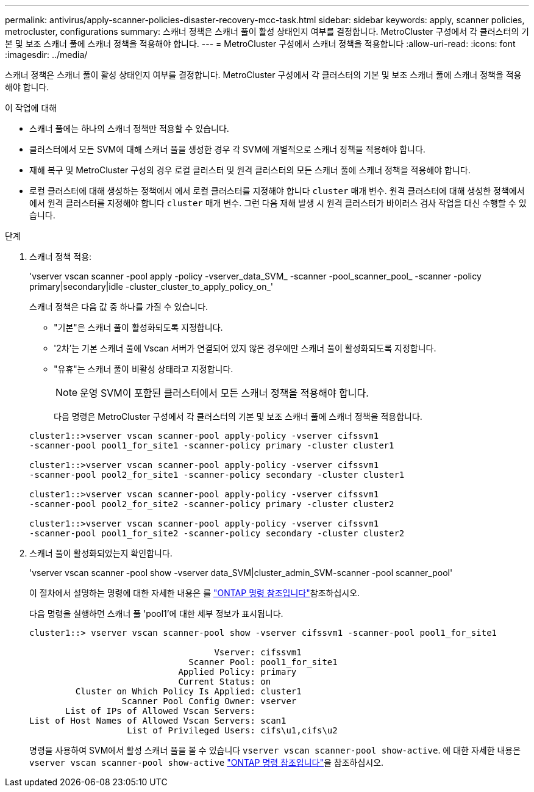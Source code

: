 ---
permalink: antivirus/apply-scanner-policies-disaster-recovery-mcc-task.html 
sidebar: sidebar 
keywords: apply, scanner policies, metrocluster, configurations 
summary: 스캐너 정책은 스캐너 풀이 활성 상태인지 여부를 결정합니다. MetroCluster 구성에서 각 클러스터의 기본 및 보조 스캐너 풀에 스캐너 정책을 적용해야 합니다. 
---
= MetroCluster 구성에서 스캐너 정책을 적용합니다
:allow-uri-read: 
:icons: font
:imagesdir: ../media/


[role="lead"]
스캐너 정책은 스캐너 풀이 활성 상태인지 여부를 결정합니다. MetroCluster 구성에서 각 클러스터의 기본 및 보조 스캐너 풀에 스캐너 정책을 적용해야 합니다.

.이 작업에 대해
* 스캐너 풀에는 하나의 스캐너 정책만 적용할 수 있습니다.
* 클러스터에서 모든 SVM에 대해 스캐너 풀을 생성한 경우 각 SVM에 개별적으로 스캐너 정책을 적용해야 합니다.
* 재해 복구 및 MetroCluster 구성의 경우 로컬 클러스터 및 원격 클러스터의 모든 스캐너 풀에 스캐너 정책을 적용해야 합니다.
* 로컬 클러스터에 대해 생성하는 정책에서 에서 로컬 클러스터를 지정해야 합니다 `cluster` 매개 변수. 원격 클러스터에 대해 생성한 정책에서 에서 원격 클러스터를 지정해야 합니다 `cluster` 매개 변수. 그런 다음 재해 발생 시 원격 클러스터가 바이러스 검사 작업을 대신 수행할 수 있습니다.


.단계
. 스캐너 정책 적용:
+
'vserver vscan scanner -pool apply -policy -vserver_data_SVM_ -scanner -pool_scanner_pool_ -scanner -policy primary|secondary|idle -cluster_cluster_to_apply_policy_on_'

+
스캐너 정책은 다음 값 중 하나를 가질 수 있습니다.

+
** "기본"은 스캐너 풀이 활성화되도록 지정합니다.
** '2차'는 기본 스캐너 풀에 Vscan 서버가 연결되어 있지 않은 경우에만 스캐너 풀이 활성화되도록 지정합니다.
** "유휴"는 스캐너 풀이 비활성 상태라고 지정합니다.
+
[NOTE]
====
운영 SVM이 포함된 클러스터에서 모든 스캐너 정책을 적용해야 합니다.

====
+
다음 명령은 MetroCluster 구성에서 각 클러스터의 기본 및 보조 스캐너 풀에 스캐너 정책을 적용합니다.

+
[listing]
----
cluster1::>vserver vscan scanner-pool apply-policy -vserver cifssvm1
-scanner-pool pool1_for_site1 -scanner-policy primary -cluster cluster1

cluster1::>vserver vscan scanner-pool apply-policy -vserver cifssvm1
-scanner-pool pool2_for_site1 -scanner-policy secondary -cluster cluster1

cluster1::>vserver vscan scanner-pool apply-policy -vserver cifssvm1
-scanner-pool pool2_for_site2 -scanner-policy primary -cluster cluster2

cluster1::>vserver vscan scanner-pool apply-policy -vserver cifssvm1
-scanner-pool pool1_for_site2 -scanner-policy secondary -cluster cluster2
----


. 스캐너 풀이 활성화되었는지 확인합니다.
+
'vserver vscan scanner -pool show -vserver data_SVM|cluster_admin_SVM-scanner -pool scanner_pool'

+
이 절차에서 설명하는 명령에 대한 자세한 내용은 를 link:https://docs.netapp.com/us-en/ontap-cli/["ONTAP 명령 참조입니다"^]참조하십시오.

+
다음 명령을 실행하면 스캐너 풀 'pool1'에 대한 세부 정보가 표시됩니다.

+
[listing]
----
cluster1::> vserver vscan scanner-pool show -vserver cifssvm1 -scanner-pool pool1_for_site1

                                    Vserver: cifssvm1
                               Scanner Pool: pool1_for_site1
                             Applied Policy: primary
                             Current Status: on
         Cluster on Which Policy Is Applied: cluster1
                  Scanner Pool Config Owner: vserver
       List of IPs of Allowed Vscan Servers:
List of Host Names of Allowed Vscan Servers: scan1
                   List of Privileged Users: cifs\u1,cifs\u2
----
+
명령을 사용하여 SVM에서 활성 스캐너 풀을 볼 수 있습니다 `vserver vscan scanner-pool show-active`. 에 대한 자세한 내용은 `vserver vscan scanner-pool show-active` link:https://docs.netapp.com/us-en/ontap-cli/vserver-vscan-scanner-pool-show-active.html["ONTAP 명령 참조입니다"^]을 참조하십시오.


